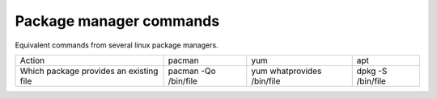 Package manager commands
-------------------------

Equivalent commands from several linux package managers.


=======================================     =======================   ==========================    ========================
   Action                                   pacman                    yum                           apt
---------------------------------------     -----------------------   --------------------------    ------------------------
Which package provides an existing file     pacman -Qo /bin/file      yum whatprovides /bin/file    dpkg -S /bin/file
=======================================     =======================   ==========================    ========================
